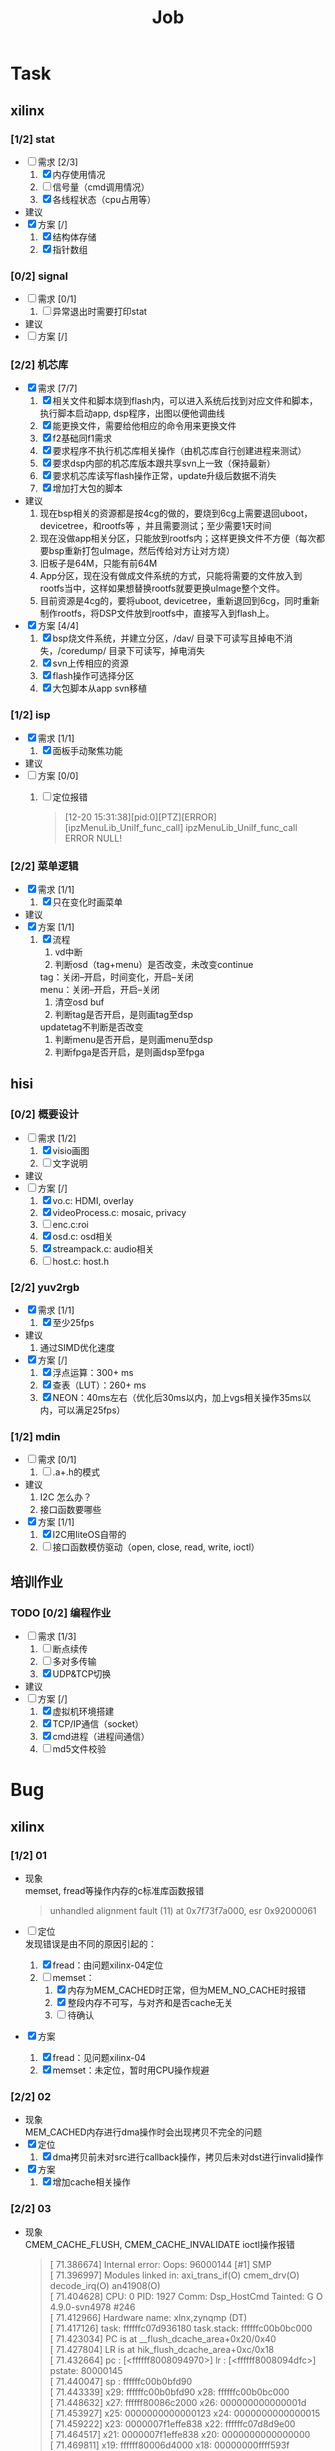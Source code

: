 ﻿
#+TITLE: Job

#+OPTIONS: ^:nil
#+OPTIONS: \n:t

#+LATEX_HEADER: \usepackage{xeCJK}
#+LATEX_HEADER: \setmainfont{Ubuntu Mono}
#+LATEX_HEADER: \setsansfont{Ubuntu Mono}
#+LATEX_HEADER: \setmonofont{Ubuntu Mono}
#+LATEX_HEADER: \setCJKmainfont{Source Han Sans HW}
#+LATEX_HEADER: \setCJKsansfont{Source Han Sans HW}
#+LATEX_HEADER: \setCJKmonofont{Source Han Sans HW}

* Task
** xilinx
*** [1/2] stat
- [-] 需求 [2/3]
  1) [X] 内存使用情况
  2) [ ] 信号量（cmd调用情况）
  3) [X] 各线程状态（cpu占用等）
- 建议
- [X] 方案 [/]
  1) [X] 结构体存储
  2) [X] 指针数组
*** [0/2] signal
- [ ] 需求 [0/1]
  1) [ ] 异常退出时需要打印stat
- 建议
- [ ] 方案 [/]
*** [2/2] 机芯库
- [X] 需求 [7/7]
  1) [X] 相关文件和脚本烧到flash内，可以进入系统后找到对应文件和脚本，执行脚本启动app, dsp程序，出图以便他调曲线
  2) [X] 能更换文件，需要给他相应的命令用来更换文件
  3) [X] f2基础同f1需求
  4) [X] 要求程序不执行机芯库相关操作（由机芯库自行创建进程来测试）
  5) [X] 要求dsp内部的机芯库版本跟共享svn上一致（保持最新）
  6) [X] 要求机芯库读写flash操作正常，update升级后数据不消失
  7) [X] 增加打大包的脚本
- 建议
  1) 现在bsp相关的资源都是按4cg的做的，要烧到6cg上需要退回uboot，devicetree，和rootfs等 ，并且需要测试；至少需要1天时间
  2) 现在没做app相关分区，只能放到rootfs内；这样更换文件不方便（每次都要bsp重新打包uImage，然后传给对方让对方烧）
  3) 旧板子是64M，只能有前64M
  4) App分区，现在没有做成文件系统的方式，只能将需要的文件放入到rootfs当中，这样如果想替换rootfs就要更换uImage整个文件。
  5) 目前资源是4cg的，要将uboot, devicetree，重新退回到6cg，同时重新制作rootfs，将DSP文件放到rootfs中，直接写入到flash上。
- [X] 方案 [4/4]
  1) [X] bsp烧文件系统，并建立分区，/dav/ 目录下可读写且掉电不消失，/coredump/ 目录下可读写，掉电消失
  2) [X] svn上传相应的资源
  3) [X] flash操作可选择分区
  4) [X] 大包脚本从app svn移植
*** [1/2] isp
- [X] 需求 [1/1]
  1) [X] 面板手动聚焦功能
- 建议
- [ ] 方案 [0/0]
  1) [ ] 定位报错
    #+BEGIN_QUOTE
    [12-20 15:31:38][pid:0][PTZ][ERROR][ipzMenuLib_UniIf_func_call] ipzMenuLib_UniIf_func_call ERROR NULL!
    #+END_QUOTE
*** [2/2] 菜单逻辑
- [X] 需求 [1/1]
  1) [X] 只在变化时画菜单
- 建议
- [X] 方案 [1/1]
  1) [X] 流程
     1. vd中断
     2. 判断osd（tag+menu）是否改变，未改变continue
     tag：关闭--开启，时间变化，开启--关闭
     menu：关闭--开启，开启--关闭
     3. 清空osd buf
     4. 判断tag是否开启，是则画tag至dsp
     updatetag不判断是否改变
     5. 判断menu是否开启，是则画menu至dsp
     6. 判断fpga是否开启，是则画dsp至fpga
** hisi
*** [0/2] 概要设计
- [-] 需求 [1/2]
  1) [X] visio画图
  2) [ ] 文字说明
- 建议
- [-] 方案 [/]
  1) [X] vo.c: HDMI, overlay
  2) [X] videoProcess.c: mosaic, privacy
  3) [ ] enc.c:roi
  4) [X] osd.c: osd相关
  5) [X] streampack.c: audio相关
  6) [ ] host.c: host.h
*** [2/2] yuv2rgb
- [X] 需求 [1/1]
  1) [X] 至少25fps
- 建议
  1) 通过SIMD优化速度
- [X] 方案 [/]
  1) [X] 浮点运算：300+ ms
  2) [X] 查表（LUT）：260+ ms
  3) [X] NEON：40ms左右（优化后30ms以内，加上vgs相关操作35ms以内，可以满足25fps）
*** [1/2] mdin
- [ ] 需求 [0/1]
  1) [ ] .a+.h的模式
- 建议
  1) I2C 怎么办？
  2) 接口函数要哪些
- [X] 方案 [1/1]
  1) [X]  I2C用liteOS自带的
  2) [ ] 接口函数模仿驱动（open, close, read, write, ioctl）
** 培训作业
*** TODO [0/2] 编程作业
- [-] 需求 [1/3]
  1) [ ] 断点续传
  2) [ ] 多对多传输
  3) [X] UDP&TCP切换
- 建议
- [-] 方案 [/]
  1) [X] 虚拟机环境搭建
  2) [X] TCP/IP通信（socket）
  3) [X] cmd进程（进程间通信）
  4) [ ] md5文件校验


* Bug
** xilinx
*** [1/2] 01
- 现象
  memset, fread等操作内存的c标准库函数报错
  #+BEGIN_QUOTE
  unhandled alignment fault (11) at 0x7f73f7a000, esr 0x92000061
  #+END_QUOTE
- [-] 定位
  发现错误是由不同的原因引起的：
  1) [X] fread：由问题xilinx-04定位
  2) [-] memset：
     1) [X] 内存为MEM_CACHED时正常，但为MEM_NO_CACHE时报错
     2) [X] 整段内存不可写，与对齐和是否cache无关
     3) [ ] 待确认
- [X] 方案
  1) [X] fread：见问题xilinx-04
  2) [X] memset：未定位，暂时用CPU操作规避
*** [2/2] 02
- 现象
  MEM_CACHED内存进行dma操作时会出现拷贝不完全的问题
- [X] 定位
  1) [X] dma拷贝前未对src进行callback操作，拷贝后未对dst进行invalid操作
- [X] 方案
  1) [X] 增加cache相关操作
*** [2/2] 03
- 现象
  CMEM_CACHE_FLUSH, CMEM_CACHE_INVALIDATE ioctl操作报错
  #+BEGIN_QUOTE
  [   71.386674] Internal error: Oops: 96000144 [#1] SMP
  [   71.396997] Modules linked in: axi_trans_if(O) cmem_drv(O) decode_irq(O) an41908(O)
  [   71.404628] CPU: 0 PID: 1927 Comm: Dsp_HostCmd Tainted: G           O    4.9.0-svn4978 #246
  [   71.412966] Hardware name: xlnx,zynqmp (DT)
  [   71.417126] task: ffffffc07d936180 task.stack: ffffffc00b0bc000
  [   71.423034] PC is at __flush_dcache_area+0x20/0x40
  [   71.427804] LR is at hik_flush_dcache_area+0xc/0x18
  [   71.432664] pc : [<ffffff8008094970>] lr : [<ffffff8008094dfc>] pstate: 80000145
  [   71.440047] sp : ffffffc00b0bfd90
  [   71.443339] x29: ffffffc00b0bfd90 x28: ffffffc00b0bc000 
  [   71.448632] x27: ffffff80086c2000 x26: 000000000000001d 
  [   71.453927] x25: 0000000000000123 x24: 0000000000000015 
  [   71.459222] x23: 0000007f1effe838 x22: ffffffc07d8d9e00 
  [   71.464517] x21: 0000007f1effe838 x20: 0000000000000000 
  [   71.469811] x19: ffffff80006d4000 x18: 00000000ffff593f 
  [   71.475106] x17: 0000007f8916f140 x16: ffffff800819c740 
  [   71.480401] x15: 0000000000000020 x14: 0000000000000042 
  [   71.485696] x13: 000000000001d110 x12: 0000000000000040 
  [   71.490991] x11: 0000007f4a5714af x10: 000000000000a7c1 
  [   71.496286] x9 : 0000000000000028 x8 : 0000000000000580 
  [   71.501581] x7 : 0000007f4a571470 x6 : ffffffc00b0bfe00 
  [   71.506875] x5 : ffffffc00b0bfe00 x4 : 0000000000000008 
  [   71.512170] x3 : 000000000000003f x2 : 0000000000000040 
  [   71.517465] x1 : ffffff7f28e45660 x0 : ffffff7f28e450c0 
  [   71.522760] 
  [   71.524237] Process Dsp_HostCmd (pid: 1927, stack limit = 0xffffffc00b0bc020)
  [   71.531357] Stack: (0xffffffc00b0bfd90 to 0xffffffc00b0c0000)
  [   71.537086] fd80:                                   ffffffc00b0bfda0 ffffff80006d226c
  [   71.544904] fda0: ffffffc00b0bfe00 ffffff800819c094 ffffffc07d8d9e01 ffffffc00d481d18
  [   71.552716] fdc0: ffffffc07d8d9e00 0000007f1effe838 0000007f1effe838 0000000000000015
  [   71.560529] fde0: 0000000000000000 00000000200050e0 0000007f4a571470 0000000000000580
  [   71.568341] fe00: ffffffc00b0bfe80 ffffff800819c784 ffffffc07d8d9e01 0000000000000005
  [   71.576153] fe20: ffffffc07d8d9e00 000000004008530c 0000007f1effe838 0000000000000000
  [   71.583965] fe40: ffffffc00b0bfe80 ffffff800818aaec ffffffc00c12da01 ffffffc00c12da00
  [   71.591777] fe60: ffffffc00b0bfe70 ffffff80081a7290 ffffffc00b0bfe80 ffffff800819c764
  [   71.599589] fe80: 0000000000000000 ffffff8008082ef0 0000000000000000 0000000000445768
  [   71.607401] fea0: ffffffffffffffff 0000007f8916f14c 0000000080000000 0000000000000000
  [   71.615213] fec0: 0000000000000005 000000004008530c 0000007f1effe838 0000007f49054000
  [   71.623025] fee0: 0000007f4a574c30 0000000000445004 0000007f1effe08c 0000000000000000
  [   71.630837] ff00: 000000000000001d 0000007f1effe860 000000000000a7c1 0000007f4a5714af
  [   71.638649] ff20: 0000000000000040 000000000001d110 0000000000000042 0000000000000020
  [   71.646461] ff40: 00000000004423e0 0000007f8916f140 00000000ffff593f 0000000000445000
  [   71.654273] ff60: 0000000000445768 0000000000005b00 0000000000000001 0000000000456000
  [   71.662085] ff80: 00000000200050e0 0000000000000580 0000000000000f00 0000000021520c30
  [   71.669897] ffa0: 0000000000000870 0000007f1effe810 00000000004053ec 0000007f1effe810
  [   71.677710] ffc0: 0000007f8916f14c 0000000080000000 0000000000000005 000000000000001d
  [   71.685522] ffe0: 0000000000000000 0000000000000000 ffffffffffffffff ffffffffffffffff
  [   71.693332] Call trace:
  [   71.695757] Exception stack(0xffffffc00b0bfbc0 to 0xffffffc00b0bfcf0)
  [   71.702182] fbc0: ffffff80006d4000 0000008000000000 ffffffc00b0bfd90 ffffff8008094970
  [   71.709999] fbe0: 0000007f891f14e0 0000000000000000 0000000000000000 0000000000000000
  [   71.717812] fc00: ffffffc00b0bfc20 ffffff8008381a1c 0000000000000000 ffffff80080ff280
  [   71.725624] fc20: ffffffc00b0bfc30 ffffff8008381cec ffffffc00b0bfc90 ffffff80083670a8
  [   71.733436] fc40: ffffffc00b0bfc60 ffffff8008381a1c ffffff80089ecd38 ffffff8008c372a8
  [   71.741248] fc60: ffffff7f28e450c0 ffffff7f28e45660 0000000000000040 000000000000003f
  [   71.749060] fc80: 0000000000000008 ffffffc00b0bfe00 ffffffc00b0bfe00 0000007f4a571470
  [   71.756872] fca0: 0000000000000580 0000000000000028 000000000000a7c1 0000007f4a5714af
  [   71.764684] fcc0: 0000000000000040 000000000001d110 0000000000000042 0000000000000020
  [   71.772495] fce0: ffffff800819c740 0000007f8916f140
  [   71.777351] [<ffffff8008094970>] __flush_dcache_area+0x20/0x40
  [   71.783171] [<ffffff80006d226c>] cmem_ioctl+0x1b4/0x318 [cmem_drv]
  [   71.789333] [<ffffff800819c094>] do_vfs_ioctl+0xa4/0x750
  [   71.794626] [<ffffff800819c784>] SyS_ioctl+0x44/0x80
  [   71.799573] [<ffffff8008082ef0>] el0_svc_naked+0x24/0x28
  [   71.804868] Code: 9ac32042 8b010001 d1000443 8a230000 (d50b7e20) 
  #+END_QUOTE
- [X] 定位
  1) [X] cmem内部取虚拟地址时出错
- [X] 方案
  1) [X] cmem内部增加结构体保存虚拟地址和物理地址
*** [2/2] 04
- 现象
  物理地址相邻的两块内存发生内存重叠，但phy2-phy1=size1（即不满足发生重叠的条件）
- [X] 定位
  1) [X] mmap的物理地址为pagesize对齐，但dsp给app的物理地址不保证是pagesize对齐，mmap取虚拟地址时phy2和phy1两块地址发生了重叠
- [X] 方案
  1) [X] dsp allocmem时align设置为pagesize（待进一步测试验证）
*** [1/2] 05
- 现象
  短时间大量dma拷贝操作，内核报错
  #+BEGIN_QUOTE
  [  438.503932] Unable to handle kernel NULL pointer dereference at virtual address 00000000
  [  438.511956] pgd = ffffffc00d0bf000
  [  438.515329] [00000000] *pgd=000000000c38e003[  438.519401] , *pud=000000000c38e003
  , *pmd=0000000000000000[  438.524864] 
  [  438.526346] Internal error: Oops: 96000006 [#1] SMP
  [  438.531207] Modules linked in: uart485(O) axi_trans_if(O) cmem_drv(O) decode_irq(O) an41908(O)
  [  438.539801] CPU: 0 PID: 1922 Comm: hicore Tainted: G           O    4.9.0-svn5152 #253
  [  438.547704] Hardware name: xlnx,zynqmp (DT)
  [  438.551865] task: ffffffc00d29b080 task.stack: ffffffc00d478000
  [  438.557775] PC is at zynqmp_dma_free_descriptor+0x34/0x88
  [  438.563151] LR is at zynqmp_dma_chan_desc_cleanup+0x88/0xb8
  [  438.568705] pc : [<ffffff800835ce74>] lr : [<ffffff800835cfc0>] pstate: 00000145
  [  438.576088] sp : ffffffc00ffa4eb0
  [  438.579380] x29: ffffffc00ffa4eb0 x28: 0000000000000000 
  [  438.584673] x27: ffffffc00d478000 x26: 0000000000000100 
  [  438.589968] x25: dead000000000100 x24: dead000000000200 
  [  438.595263] x23: ffffffc00d42cc68 x22: ffffffc00d42cc18 
  [  438.600558] x21: ffffffc00d42cc28 x20: ffffffc00d42cc50 
  [  438.605852] x19: ffffffc07d942000 x18: 00000000000007f4 
  [  438.611147] x17: 0000007fa3b847f0 x16: 0000000000415a10 
  [  438.616442] x15: 00000000000007d7 x14: 0000000000000000 
  [  438.621737] x13: 0000000000000000 x12: 0000000000000000 
  [  438.627032] x11: 0000000000000040 x10: ffffffc00d800028 
  [  438.632327] x9 : ffffffc00d800088 x8 : 0000000000000000 
  [  438.637622] x7 : ffffffc00d42cc40 x6 : ffffffc07d942028 
  [  438.642916] x5 : 0000000000000002 x4 : ffffffc07d942018 
  [  438.648211] x3 : ffffffc07d943378 x2 : 0000000000000000 
  [  438.653506] x1 : 0000000000000000 x0 : ffffffc00d42cc18 
  [  438.658800] 
  [  438.660278] Process hicore (pid: 1922, stack limit = 0xffffffc00d478020)
  [  438.666964] Stack: (0xffffffc00ffa4eb0 to 0xffffffc00d47c000)
  [  438.672692] Call trace:
  [  438.675123] Exception stack(0xffffffc00ffa4ce0 to 0xffffffc00ffa4e10)
  [  438.681548] 4ce0: ffffffc07d942000 0000008000000000 ffffffc00ffa4eb0 ffffff800835ce74
  [  438.689365] 4d00: ffffffc00ffa4e70 ffffff80080827b0 ffffffc00ffa4d40 0000008000000000
  [  438.697177] 4d20: ffffffc00ffa4e70 ffffff80086b1e40 0000000060000145 dead000000000200
  [  438.704989] 4d40: ffffffc00b7a7d58 0000000000000140 0000000000000002 0000000000000000
  [  438.712801] 4d60: 0000000000000000 0000000000000002 000000000b89d1ec ffffffc00de6f200
  [  438.720613] 4d80: ffffffc00d42cc18 0000000000000000 0000000000000000 ffffffc07d943378
  [  438.728425] 4da0: ffffffc07d942018 0000000000000002 ffffffc07d942028 ffffffc00d42cc40
  [  438.736237] 4dc0: 0000000000000000 ffffffc00d800088 ffffffc00d800028 0000000000000040
  [  438.744049] 4de0: 0000000000000000 0000000000000000 0000000000000000 00000000000007d7
  [  438.751861] 4e00: 0000000000415a10 0000007fa3b847f0
  [  438.756718] [<ffffff800835ce74>] zynqmp_dma_free_descriptor+0x34/0x88
  [  438.763141] [<ffffff800835e15c>] zynqmp_dma_do_tasklet+0x44/0xf0
  [  438.769132] [<ffffff800809e4ec>] tasklet_action+0x74/0x110
  [  438.774599] [<ffffff800809e6d4>] __do_softirq+0xfc/0x218
  [  438.779893] [<ffffff800809eabc>] irq_exit+0xac/0xf0
  [  438.784754] [<ffffff80080da8f8>] __handle_domain_irq+0x60/0xb8
  [  438.790570] [<ffffff80080814cc>] gic_handle_irq+0x64/0xc0
  [  438.795950] Exception stack(0xffffffc00d47bec0 to 0xffffffc00d47bff0)
  [  438.802374] bec0: 0000000000000000 000000002c988050 0000000000000000 0000000000000000
  [  438.810192] bee0: 00000000ffffffff 0000000000001011 000000002c986056 0000000000001010
  [  438.818004] bf00: 000000000000003f 0000007ff362f100 0101010101010101 000000000000001b
  [  438.825816] bf20: 0000000000000000 0000000000000000 0000000000000000 00000000000007d7
  [  438.833628] bf40: 0000000000415a10 0000007fa3b847f0 00000000000007f4 0000007fa3c5c788
  [  438.841440] bf60: 0000007fa3d8a000 0000000000400fb8 0000000000000000 0000000000000000
  [  438.849252] bf80: 0000000000000000 0000000000000000 0000000000000000 0000000000000000
  [  438.857064] bfa0: 0000000000000000 0000007ff362f0f0 0000007fa3b848e8 0000007ff362f0f0
  [  438.864876] bfc0: 0000007fa3b89820 0000000060000000 0000000000000000 ffffffffffffffff
  [  438.872687] bfe0: 0000000000000000 0000000000000000
  [  438.877544] [<ffffff8008082ccc>] el0_irq_naked+0x48/0x5c
  [  438.882839] Code: f9000064 f8428cc2 aa0203e1 eb06005f (f85e8443) 
  [  438.888930] ---[ end trace eb4832293d836929 ]---
  [  438.893520] Kernel panic - not syncing: Fatal exception in interrupt
  [  438.899851] SMP: stopping secondary CPUs
  [  438.903757] Kernel Offset: disabled
  [  438.907227] Memory Limit: 512 MB
  [  438.910440] ---[ end Kernel panic - not syncing: Fatal exception in interrupt
  #+END_QUOTE
- [-] 定位
  1) [X] 怀疑是dma前后的cache操作造成（排除，关闭相关操作仍然出错）
  2) [X] 怀疑是跟fpga交互造成（排除，关闭相关操作仍然出错）
  3) [ ] 怀疑是多线程导致（未确认）
- [X] 方案
  1) [X] 暂时先使用cpu进行操作

*** [1/2] 06
- 现象
  同一个物理地址，dsp进程memset正常，app进程memset报错，但通过cpu循环直接写内存不报错
  #+BEGIN_QUOTE
  [ 1194.449282] davinci[2016]: unhandled alignment fault (11) at 0x7f81234000, esr 0x92000061
  [ 1194.449288] pgd = ffffffc00c435000
  [ 1194.449290] [7f81234000] *pgd=000000000c464003
  [ 1194.449291] , *pud=000000000c464003
  [ 1194.449293] , *pmd=000000000c70a003
  [ 1194.449294] , *pte=0168000021523fc3
  [ 1194.449295] 
  [ 1194.449296] 
  [ 1194.449302] CPU: 1 PID: 2016 Comm: davinci Tainted: G           O    4.9.0-svn5567 #283
  [ 1194.449303] Hardware name: xlnx,zynqmp (DT)
  [ 1194.449305] task: ffffffc00c7c8300 task.stack: ffffffc00b8a8000
  [ 1194.449309] PC is at 0x7f82421a68
  [ 1194.449311] LR is at 0x4bd058
  [ 1194.449313] pc : [<0000007f82421a68>] lr : [<00000000004bd058>] pstate: 40000000
  [ 1194.449315] sp : 0000007fd3e1a930
  [ 1194.449316] x29: 0000007fd3e1a940 x28: 00000000008748a0 
  [ 1194.449320] x27: 0000007f81234000 x26: 0000000000874000 
  [ 1194.449323] x25: 0000000000870000 x24: 000000000018c000 
  [ 1194.449326] x23: 0000000000a29000 x22: 0000000000000000 
  [ 1194.449330] x21: 0000000000874000 x20: 0000000000874000 
  [ 1194.449333] x19: 0000000000a2a000 x18: 00000000000007f4 
  [ 1194.449336] x17: 0000007f82421900 x16: 0000000000968d28 
  [ 1194.449340] x15: 0000000000000000 x14: 0000000000000000 
  [ 1194.449343] x13: 0000000000000000 x12: 0000000000000000 
  [ 1194.449346] x11: 0000000000000000 x10: 0000000000000000 
  [ 1194.449349] x9 : 0000000000000004 x8 : 0000007f81234000 
  [ 1194.449353] x7 : 0000000000000000 x6 : 000000000000003f 
  [ 1194.449356] x5 : 0000000000000040 x4 : 0000000000000000 
  [ 1194.449359] x3 : 0000000000000004 x2 : 000000000018bfc0 
  [ 1194.449362] x1 : 0000000000000000 x0 : 0000007f81234000 
  #+END_QUOTE
- [ ] 定位
  1) [ ] 怀疑是glibc有问题（经确认无私有库覆盖了glibc），需要确认是否是glibc库有问题
  2) [ ] 怀疑是多线程导致（未确认）
- [X] 方案
  1) [X] 暂时先使用cpu进行操作
  #+BEGIN_SRC c
  #define xilinx_MEMSET(addr, val, size) \
      do { \
          unsigned char *addr_vir = (unsigned char *)addr; \
          unsigned char val_char = (unsigned char)val; \
          size_t size_len = (size_t)size; \
          if (NULL == addr_vir) \
          { \
              break; \
          } \
          for (size_t idx = 0; idx < size_len; idx++) \
          { \
              addr_vir[idx] = val_char; \
          } \
      } while (0);
  #+END_SRC
*** [1/2] 07
- 现象
  读写锁造成机芯库报错（每次报错位置不一样）
  #+BEGIN_QUOTE
  [  105.749333] AutoFocusAndMot[1950]: unhandled level 2 translation fault (11) at 0x00000000, esr 0x82000006
  [  105.760786] pgd = ffffffc00c61a000
  [  105.764151] [00000000] *pgd=000000000d6aa003
  [  105.768221] , *pud=000000000d6aa003
  [  105.771702] , *pmd=0000000000000000
  [  105.773683] 
  [  105.775166] 
  [  105.776644] CPU: 1 PID: 1950 Comm: AutoFocusAndMot Tainted: G           O    4.9.0-svn5567 #283
  [  105.785332] Hardware name: xlnx,zynqmp (DT)
  [  105.789500] task: ffffffc00d64e180 task.stack: ffffffc00bb7c000
  [  105.795399] PC is at 0x0
  [  105.797906] LR is at 0x0
  [  105.803813] pc : [<0000000000000000>] lr : [<0000000000000000>] pstate: 60000000
  [  105.811205] sp : 0000007f34ffe860
  [  105.814659] x29: 0000000000000000 x28: 0000000000000001 
  [  105.819952] x27: 0000007fa3122000 x26: 0000007f34ffe9c5 
  [  105.825247] x25: 0000007fa3121000 x24: 0000000000000003 
  [  105.830541] x23: 0000007fa313396c x22: 0000000000000000 
  [  105.835836] x21: 0000000000000000 x20: 0000000000000000 
  [  105.841131] x19: 0000000000000000 x18: 0000007fa313cef0 
  [  105.846426] x17: 0000007fa2fa7b58 x16: 0000007fa2feb360 
  [  105.851721] x15: 0000238b1d4af0d5 x14: 002887f9d7f57630 
  [  105.857016] x13: 00000003e8000000 x12: 0000000000000018 
  [  105.862311] x11: 00000000000a6959 x10: 000000007ebf7c5b 
  [  105.870991] x9 : 003b9aca00000000 x8 : 0000000000000062 
  [  105.876459] x7 : 0000000000000000 x6 : 0000007f34ffe7cc 
  [  105.881754] x5 : 0000007f34fff308 x4 : 0000007f34fff200 
  [  105.887049] x3 : 0000000000000000 x2 : 0000007f34fff200 
  [  105.892344] x1 : 0000000000000000 x0 : 0000000000000000 
  #+END_QUOTE
  #+BEGIN_QUOTE
  [  535.608038] ipzoomThread[1982]: unhandled level 2 translation fault (11) at 0x00000000, esr 0x82000006
  [  535.617312] pgd = ffffffc00d203000
  [  535.620657] [00000000] *pgd=000000000bb73003
  [  535.624732] , *pud=000000000bb73003
  [  535.628210] , *pmd=0000000000000000
  [  535.630196] 
  [  535.631677] 
  [  535.633151] CPU: 0 PID: 1982 Comm: ipzoomThread Tainted: G        W  O    4.9.0-svn5567 #283
  [  535.641589] Hardware name: xlnx,zynqmp (DT)
  [  535.645750] task: ffffffc00df3d400 task.stack: ffffffc00dd88000
  [  535.655207] PC is at 0x0
  [  535.657719] LR is at 0x0
  [  535.660248] pc : [<0000000000000000>] lr : [<0000000000000000>] pstate: 00000000
  [  535.667630] sp : 0000007f2e52e960
  [  535.670913] x29: 0000007f2e52e960 x28: 0000000000000001 
  [  535.676199] x27: 0000007f92937000 x26: 0000007f2e52e9ef 
  [  535.681494] x25: 0000007f92993000 x24: 0000007f9293e000 
  [  535.686789] x23: 0000007f9293ff48 x22: 00000000000000fe 
  [  535.692084] x21: 0000000000000008 x20: 0000007f9293e390 
  [  535.697378] x19: 000000000000009d x18: 00000000000007f4 
  [  535.702673] x17: 0000007f926ac0b0 x16: 0000000000000000 
  [  535.707968] x15: 0000000000000000 x14: 0000000000000014 
  [  535.713263] x13: 0000000000000001 x12: 0101010101010101 
  [  535.722117] x11: 2ce33e6c02ce33e7 x10: 000000000000016d 
  [  535.727412] x9 : ffffffffffffffe8 x8 : 0000000000000065 
  [  535.732706] x7 : 0000000000000000 x6 : 0000007f2e52e91c 
  [  535.738001] x5 : 0000007f2e52f308 x4 : 0000007f2e52f200 
  [  535.743296] x3 : 0000000000000002 x2 : 0000000000000000 
  [  535.748591] x1 : 0000000000000002 x0 : 0000000000000000 
  #+END_QUOTE
  #+BEGIN_QUOTE
  [  183.234112] front_camera_ta[2040]: unhandled level 2 translation fault (11) at 0x0000c2cc, esr 0x92000006
  [  183.243647] pgd = ffffffc00c068000
  [  183.246989] [0000c2cc] *pgd=000000000d46c003[  183.251065] , *pud=000000000d46c003
  , *pmd=0000000000000000[  183.256527] 
  [  183.258003] 
  [  183.259487] CPU: 0 PID: 2040 Comm: front_camera_ta Tainted: G           O    4.9.0-svn6199 #270
  [  183.263667] ipz_mot_main[2038]: unhandled level 2 translation fault (11) at 0x00013dc0, esr 0x92000006
  [  183.263668] pgd = ffffffc00c068000
  [  183.263671] [00013dc0] *pgd=000000000d46c003
  [  183.263672] , *pud=000000000d46c003
  [  183.263673] , *pmd=0000000000000000
  [  183.263673] 
  [  183.263673] 
  [  183.263677] CPU: 1 PID: 2038 Comm: ipz_mot_main Tainted: G           O    4.9.0-svn6199 #270
  [  183.263678] Hardware name: xlnx,zynqmp (DT)
  [  183.263680] task: ffffffc00dfef200 task.stack: ffffffc006db0000
  [  183.263683] PC is at 0x574f70
  [  183.263685] LR is at 0x574f70
  [  183.263687] pc : [<0000000000574f70>] lr : [<0000000000574f70>] pstate: 80000000
  [  183.263688] sp : 0000007fab9fe6d0
  [  183.263691] x29: 0000007fab9fe6d0 x28: 0000000000000000 
  [  183.263694] x27: 0000007fab9ff1e0 x26: 0000000000000000 
  [  183.263696] x25: 0000000000000000 x24: 0000000000000000 
  [  183.263699] x23: 0000000000a32718 x22: 0000007fab9fe764 
  [  183.263702] x21: 0000000000a32000 x20: 0000000000a32768 
  [  183.263705] x19: 0000007fab9fe768 x18: 0000000000000836 
  [  183.263707] x17: 0000007fb1c81900 x16: 0000000000966d28 
  [  183.263710] x15: 0000000000000000 x14: 000000000000fc90 
  [  183.263713] x13: 0000000000000003 x12: 0000000000001680 
  [  183.263715] x11: 2ce33e6c02ce33e7 x10: 000000000000016d 
  [  183.263718] x9 : 0000000000000004 x8 : 0000007fab9fe9d0 
  [  183.263721] x7 : 0000000000000000 x6 : 000000000000003f 
  [  183.263723] x5 : 0000000000000040 x4 : ffffffffffffffd0 
  [  183.263726] x3 : 0000000000000010 x2 : 0000000000000000 
  [  183.263729] x1 : 0000000000000000 x0 : 0000000000013d88 
  [  183.263729] 
  [  183.410950] Hardware name: xlnx,zynqmp (DT)
  [  183.415119] task: ffffffc00df31380 task.stack: ffffffc006db8000
  [  183.421023] PC is at 0x565408
  [  183.423971] LR is at 0x565408
  [  183.426923] pc : [<0000000000565408>] lr : [<0000000000565408>] pstate: 60000000
  [  183.434308] sp : 0000007fabbfe920
  [  183.437599] x29: 0000007fabbfe920 x28: 00000000325ed1c0 
  [  183.442892] x27: 0000007fabbff1e0 x26: 00000000325ed2d0 
  [  183.448184] x25: 0000007fabbff2a0 x24: 000000000056704c 
  [  183.453478] x23: 0000007fb230a000 x22: 0000007fe6525e1f 
  [  183.458773] x21: 0000000000b35be8 x20: 0000000000b35c60 
  [  183.464068] x19: 0000000000b35be8 x18: 0000000000000836 
  [  183.469363] x17: 0000007fb1c95ba8 x16: 00000000009677f0 
  [  183.474658] x15: 0000504d96a00b97 x14: 000aba94b965e04c 
  [  183.479953] x13: 00000003e8000000 x12: 0000000000000018 
  [  183.485247] x11: 000000000002d3ae x10: 00000000fbff7c9a 
  [  183.490542] x9 : 003b9aca00000000 x8 : 0000000000a28000 
  [  183.495837] x7 : 000000000000eb6c x6 : 0000000000000000 
  [  183.501132] x5 : 0000000000001040 x4 : 0000000000001040 
  [  183.506427] x3 : 0000007fabbfe91f x2 : 0000000000000000 
  [  183.511721] x1 : 0000000000000000 x0 : 000000000000c2a8 
  [  183.517016] 
  [  183.562929] release 485  ..
  #+END_QUOTE
- [ ] 定位
  1) [ ] 可能是start_getty出错，删除start_getty后，遇到错误时的打印如下，可以看出有脚本在一直调用start_getty（具体是哪个脚本在调用待确认）
  #+BEGIN_QUOTE
  *** Error in `-sh': free(): invalid pointer: 0x00000000040a7200 */bin/start_getty: line [  215.921748] release 485  ..
  9:  1878 Aborted                 /sbin/getty -L $1 $2 -n -l /usr/sbin/autologin
  INIT: cannot execute "/bin/start_getty"
  INIT: cannot execute "/bin/start_getty"
  INIT: Id "PS0" respawning too fast: disabled for 5 minutes 
  #+END_QUOTE
  2) [ ] 可能app重复初始化机芯库导致（frontpara_task_common.c --> front_camera_task），待确认
- [ ] 方案
  1) [ ] 关闭app中跟重启有关的全部操作
  2) [ ] 关闭app中跟机芯库初始化有关的全部操作
*** [2/2] 08
- 现象
  #+BEGIN_QUOTE
  *** Warning - bad check sum, idx = 0!
        magic: 0xffffffff 0xffffffff
        check sum: 0xffffffff 0x00000000
  #+END_QUOTE
- [X] 定位
  1) [X] flash牌子不一样造成的
- [X] 方案
  1) [X] 更新uboot
*** [1/2] 09
- 现象
  #+BEGIN_QUOTE
  set zoom pin input failure
  get zoom pi state failure 
  set focus pin input failure
  get focus pi state failure
  ioctl AN41908A_VD_NOTIFY error!
  hal_vd_notify_init error!,ret = -1
  [IPJXLIB][irqhandlerThread:419]hal_vd_notify_init finish, ret=-1
  #+END_QUOTE
  #+BEGIN_QUOTE
  ./hikdsp: symbol lookup error: /lib/libzoomcam.so: undefined symbol: ClearLensPI
  #+END_QUOTE
- [X] 定位
  1) [X] 不是没有vd中断or机芯库的问题
  2) [X] 对比文件
     /cramfs, /tmp, /home, app打包生成的release文件夹, 机芯库提供给dsp的so
     只有home下的libzoomcam.so跟别的不一样（hex值很多是0x00和0xff）
     #+BEGIN_QUOTE
     mount
     rootfs on / type rootfs (rw,size=111276k,nr_inodes=27819)
     proc on /proc type proc (rw,relatime)
     sysfs on /sys type sysfs (rw,relatime)
     debugfs on /sys/kernel/debug type debugfs (rw,relatime)
     devtmpfs on /dev type devtmpfs (rw,relatime,size=111276k,nr_inodes=27819,mode=755)
     tmpfs on /run type tmpfs (rw,nosuid,nodev,mode=755)
     tmpfs on /var/volatile type tmpfs (rw,relatime)
     devpts on /dev/pts type devpts (rw,relatime,gid=5,mode=620,ptmxmode=000)
     /dev/mtdblock7 on /cramfs type cramfs (ro,relatime)
     #+END_QUOTE
     表示/home是在内存中的，跟文件系统无关，具体是存放在哪里的？什么操作能修改？
     现在检查，出各种错误，都是文件不一样造成
     用mnt挂载的方式（把release目录下的文件拷贝到/tmp下），也不正常（能正常运行，但是对比文件，发现有区别）
     脚本分两部执行：第一步tar.sh，文件一致；第二步run.sh，运行出错，文件不一致
- [ ] 方案
  1) [ ] 

** app
*** [1/2] 01
- 现象
  写xml后进程崩溃（会导致菜单数据无法保存）
  #+BEGIN_QUOTE
  Unable to find first <MESSAGE> element in XML tree!
  Unable tx20: 0000000000423e0c o find first <DEVICE_PARA> element in XML tree! 
  #+END_QUOTE
- [X] 定位
  1) [X] src\suye\medl_menu_localoutput.c --> medl_uni_dev_cfg_set_capturemode("3840X2160@50");
- [ ] 方案
*** [0/2] 02
- 现象
  不支持4k相关输出分辨率，且切换分辨率到4k后菜单会消失（彻底无输出）
- [-] 定位
  1) [X] regtool写相应寄存器（0xa0004000）发现也没用，应该是fpga不支持。但是不支持4k出图应该不会影响菜单
  2) [ ] 另一台机子正常4kp60&4kp30（N制）正常，跟fpga确认要支持4kp50&4kp25（P制）需要写相应的寄存器来启动ddr
- [-] 方案
  1) [X] fpga在下个版本会自己启动ddr，无需修改
  2) [ ] 出问题的机子需要fpga确认
*** [2/2] 03
- 现象
  跑2小时以上遇到vd中断（两次/proc/interrupt显示中断GICv2 125 Edge      amba:rq124-pl@A0000000的值一样）消失，用户态报错select timeout, will continue 
- [X] 定位
  1) [X] 是不是fpga的原因造成的（vd中断有没有出，还是出来了但没有送到内核）
  2) [X] 如果是fpga造成的，那么为什么不到之前所说的4个小时；如果不是fpga造成的，那么接下来要找bsp查原因
  3) [X] 查明原因是fpga那边的问题，因为没有license，mipi跑到一定中断数（450000次左右）就会停止，之前fpga说能跑4小时是低帧率下测试的（4kp30），而现在2小时是在1080p60下跑的
- [X] 方案
  1) [X] 不是问题，到时候生产的时候会有license
*** [1/2] 04
- 现象
  #+BEGIN_QUOTE
  [11-05 00:04:15][pid:0][SENSOR][ERROR]ipzoom cam head version not matched!!!
  [dsp.c:SendCmdToDsp:433] param=0. <add-lgy>
  [dsp][SYS]get host cmd semaphorePend
  [host.c:hostCmd_thread_func:193] param=0. <add-lgy>
  [dsp][SYS][HostSetVoParam:367] RESULOTION=2, ROLL_MODE=0. <add-lgy>
  [dsp][SYS][HostSetVoParam:385] failed with 0xffffffff!
  <unix_bus_manager> L351 ###zqs 111, select FD_ISSET unix_bus_table[1].fd_in_daemon: 5
  This is database process,  table_name = 0,load_type = 0x70027
  channel_no = 0, sensor_no = 0, smd_type = 0, scene_no = -1
  SQL error:21, (null)
  [11-05 00:04:15][pid:1996][DATABASE][ERROR][main/dbutil.c 1140][db_begin_exclusive]BEGIN exclusive failed(21)...
  SQL error:21, (null)
  [11-05 00:04:16][pid:1996][DATABASE][ERROR][main/dbutil.c 1140][db_begin_exclusive]BEGIN exclusive failed(21)...
  SQL error:21, (null)
  [11-05 00:04:17][pid:1996][DATABASE][ERROR][main/dbutil.c 1140][db_begin_exclusive]BEGIN exclusive failed(21)...
  SQL error:21, (null)
  [11-05 00:04:18][pid:1996][DATABASE][ERROR][main/dbutil.c 1140][db_begin_exclusive]BEGIN exclusive failed(21)...
  SQL error:21, (null)
  [11-05 00:04:19][pid:1996][DATABASE][ERROR][main/dbutil.c 1140][db_begin_exclusive]BEGIN exclusive failed(21)...
  SQL error:21, (null)
  [11-05 00:04:20][pid:1996][DATABASE][ERROR][main/dbutil.c 1140][db_begin_exclusive]BEGIN exclusive failed(21)...
  [11-05 00:04:21][pid:1996][DATABASE][ERROR][main/dbshell.c 34145][save_front_param]try_db_begin_exclusive failed
  <unix_bus_manager> L351 ###zqs 111, select FD_ISSET unix_bus_table[7].fd_in_daemon: 4
  [11-05 00:04:21][pid:0][DATABASE][ERROR][database/Db_uni_process.c 62][db_send_data_to_database]--db_send_data_to_database[0x70027]---ret_val[-1]
  [11-05 00:04:21][pid:0][UNI_IF][ERROR]save_front_param SPLIT_DB_INTERFACE error 
  UniNetIF_SetFrontParam error! -3
  \*** Error in `-sh': malloc(): memory corruption (fast): 0x0000000/bin/start_getty: line 9:  1880 Segmentation fault      /sbin/getty -L $1 $2 -n -l /usr/sbin/autologin
  [  171.843016] release 485  ..
  Password:  
  #+END_QUOTE
  #+BEGIN_QUOTE
  [  118.932617] daemon_unix_bus[1997]: unhandled level 2 translation fault (11) at 0x00000000, esr 0x82000006
  [  118.942130] pgd = ffffffc07d96c000
  [  118.945501] [00000000] *pgd=000000000d1f6003[  118.949567] , *pud=000000000d1f6003
  , *pmd=0000000000000000[  118.955039] 
  [  118.956507] 
  [  118.957988] CPU: 1 PID: 1997 Comm: daemon_unix_bus Tainted: G           O    4.9.0-svn6199 #270
  [  118.966691] Hardware name: xlnx,zynqmp (DT)
  [  118.970839] task: ffffffc00dfd9100 task.stack: ffffffc00c2f4000
  [  118.976746] PC is at 0x0
  [  118.979258] LR is at 0x0
  [  118.981767] pc : [<0000000000000000>] lr : [<0000000000000000>] pstate: 80000000
  [  118.989158] sp : 0000007fb1313920
  [  118.992448] x29: 0000000000000000 x28: 0000000000000000 
  [  118.997736] x27: 0000007fb1314200 x26: 0000000000000000 
  [  119.003031] x25: 0000007fb13142c0 x24: 0000000000402694 
  [  119.008327] x23: 0000007fb16ae000 x22: 0000007fb15137bf 
  [  119.013621] x21: 0000000000000000 x20: 0000000000000000 
  [  119.018926] x19: 0000000000000000 x18: 0000000000000836 
  [  119.024211] x17: 0000007fb15d3828 x16: 0000000000413ab8 
  [  119.029506] x15: 0000000000000000 x14: 0000000000000015 
  [  119.034800] x13: 0000000000000003 x12: 0101010101010101 
  [  119.040096] x11: 2ce33e6c02ce33e7 x10: 000000000000016d 
  [  119.045390] x9 : ffffffffffffffe8 x8 : 0000000000000048 
  [  119.050685] x7 : 0000000000000000 x6 : 0000007fb13138cc 
  [  119.055981] x5 : 0000007fb1314308 x4 : 0000007fb1314200 
  [  119.061275] x3 : 0000000000000002 x2 : 0000000000000000 
  [  119.066569] x1 : 0000000000000000 x0 : 0000000000000000 
  
  [  142.883000] THREAD_AUTO_IRI[2065]: unhandled level 2 translation fault (11) at 0x00000008, esr 0x92000006
  [  142.892512] pgd = ffffffc00d3a6000
  [  142.895878] [00000008] *pgd=000000000c01e003[  142.899949] , *pud=000000000c01e003
  , *pmd=0000000000000000[  142.905409] 
  [  142.906895] 
  [  142.908373] CPU: 1 PID: 2065 Comm: THREAD_AUTO_IRI Tainted: G           O    4.9.0-svn6199 #270
  [  142.917068] Hardware name: xlnx,zynqmp (DT)
  [  142.921222] task: ffffffc07d97e300 task.stack: ffffffc006cbc000
  [  142.927124] PC is at 0x7f8a8fa6d0
  [  142.930421] LR is at 0x7f8a8f91a0
  [  142.933719] pc : [<0000007f8a8fa6d0>] lr : [<0000007f8a8f91a0>] pstate: a0000000
  [  142.941108] sp : 0000007f1d7fda90
  [  142.944394] x29: 0000007f1d7fda90 x28: 000000000000001a 
  [  142.949681] x27: 0000007f1d7fe6f0 x26: 0000000000000000 
  [  142.954980] x25: 0000007f1d7fe210 x24: 0000000000000000 
  [  142.960271] x23: 0000007f1d7fe660 x22: 0000000000000000 
  [  142.965565] x21: 0000000000000000 x20: 0000007f1d7fdd70 
  [  142.970864] x19: 0000007f1d7fe210 x18: 0000000000000836 
  [  142.976156] x17: 0000007f8a91b268 x16: 0000007f8ac5d818 
  [  142.981450] x15: 0000000000000000 x14: 0000000000000015 
  [  142.986747] x13: 0000000000000003 x12: 0101010101010101 
  [  142.992042] x11: 2ce33e6c02ce33e7 x10: 000000000000016d 
  [  142.997335] x9 : ffffffffffffffe8 x8 : fefefefefefefeff 
  [  143.002629] x7 : 0000000000000046 x6 : 0000007f1d7fe1b0 
  [  143.007924] x5 : 0000007f1d7ff8f0 x4 : 0000000000000010 
  [  143.013219] x3 : 0000007f1d7fdd50 x2 : 0000007f1d7fdd70 
  [  143.018514] x1 : 0000000000000000 x0 : 0000000000000000 
  [  143.023809] 
  [  152.484651] start_getty[2072]: unhandled level 2 translation fault (11) at 0x00000014, esr 0x92000006
  [  152.493814] pgd = ffffffc00d763000
  [  152.497179] [00000014] *pgd=000000000c229003[  152.501253] , *pud=000000000c229003
  , *pmd=0000000000000000[  152.506715] 
  [  152.508198] 
  [  152.509673] CPU: 1 PID: 2072 Comm: start_getty Tainted: G           O    4.9.0-svn6199 #270
  [  152.518020] Hardware name: xlnx,zynqmp (DT)
  [  152.522176] task: ffffffc00d132c00 task.stack: ffffffc006d84000
  [  152.528083] PC is at 0x444b28
  [  152.531029] LR is at 0x444d14
  [  152.533977] pc : [<0000000000444b28>] lr : [<0000000000444d14>] pstate: 00000000
  [  152.541366] sp : 0000007fc7d72020
  [  152.544659] x29: 0000007fc7d72020 x28: 0000000000000819 
  [  152.549944] x27: 0000000000000000 x26: 00000000376d5390 
  [  152.555239] x25: 00000000004e5198 x24: 000000000047ef10 
  [  152.560533] x23: 00000000004e5000 x22: 00000000004e4098 
  [  152.565828] x21: 00000000004daf78 x20: 00000000004e7000 
  [  152.571123] x19: 00000000004e5000 x18: 0000000000040900 
  [  152.576419] x17: 00000000004da858 x16: 0000007f9e9a2e08 
  [  152.581713] x15: 0000000000000658 x14: 00000000376d56f0 
  [  152.587008] x13: 0000000000000000 x12: 0000000000438428 
  [  152.592303] x11: 0000000000000020 x10: 0101010101010101 
  [  152.597597] x9 : 0000000000000007 x8 : 00000000376d5820 
  [  152.602897] x7 : 00000000004e4000 x6 : 0000000000000008 
  [  152.608187] x5 : 0000000000000000 x4 : 0000000000000000 
  [  152.613482] x3 : 00000000ffffffff x2 : 0000000000000001 
  [  152.618776] x1 : 0000000000000000 x0 : 0000000000000000 
  #+END_QUOTE
- [X] 定位
  1) [X] 同问题xilinx-07
- [ ] 方案
*** [2/2] 05
- 现象
  打印等级为ERR以下的打印不会输出
- [X] 定位
  1) [X] #define DEFAULT_DEBUG_LEVEL RT_ERROR控制默认打印等级
  2) [X] dev_debug.c --> g_allmod_attr_info可以单独控制各模块
- [X] 方案
  1) [X] 修改宏
*** [1/2] 06
- 现象
  #+BEGIN_QUOTE
  [  650.402434] ipc_backup_cfg[2028]: unhandled level 2 translation fault (11) at 0x00000008, esr 0x92000006
  [  650.414936] pgd = ffffffc00d54a000
  [  650.418293] [00000008] *pgd=0000000009732003[  650.422377] , *pud=0000000009732003
  , *pmd=0000000000000000[  650.427839] 
  [  650.429321] 
  [  650.430811] CPU: 0 PID: 2028 Comm: ipc_backup_cfg Tainted: G           O    4.9.0-svn6226 #272
  [  650.439396] Hardware name: xlnx,zynqmp (DT)
  [  650.443562] task: ffffffc00d4c7100 task.stack: ffffffc00c3a4000
  [  650.449463] PC is at 0x7fa0ad8bc4
  [  650.452760] LR is at 0x7fa0adf430
  [  650.456056] pc : [<0000007fa0ad8bc4>] lr : [<0000007fa0adf430>] pstate: 60000000
  [  650.463443] sp : 0000007f9bdfe4d0
  [  650.466728] x29: 0000007f9bdfe4d0 x28: 0000000000000002 
  [  650.472019] x27: 0000000000000167 x26: 000000000000017c 
  [  650.477314] x25: 0000000000000000 x24: 0000000015f966e0 
  [  650.482609] x23: 0000000000000000 x22: 0000000015fa6688 
  [  650.487904] x21: 0000000000000000 x20: 0000000015f96408 
  [  650.493200] x19: 0000007f940008c8 x18: 00000000e94739bb 
  [  650.498494] x17: 0000007fa0adf3ec x16: 0000007fa0a88658 
  [  650.503789] x15: 00000000000000ea x14: 0000000000000000 
  [  650.509083] x13: 0000000000000000 x12: 0000000000000000 
  [  650.514379] x11: 0000000000000040 x10: 0101010101010101 
  [  650.519673] x9 : 0000007f9bdfe5f0 x8 : 315f6766635f7463 
  [  650.524968] x7 : 657465645f636966 x6 : 0000007fa0a70fa0 
  [  650.530263] x5 : 000000000000017d x4 : 0000000000000000 
  [  650.535559] x3 : 0000000000000000 x2 : 0000007fa0af2000 
  [  650.540852] x1 : 0000000000000030 x0 : 0000000000000000 
  #+END_QUOTE
- [X] 定位
  1) [X] 同xilinx-07
- [ ] 方案
  1) [ ] 
*** [2/2] 07
- 现象
  #+BEGIN_QUOTE
  [12-20 15:31:38][pid:0][PTZ][ERROR][ipzMenuLib_UniIf_func_call] ipzMenuLib_UniIf_func_call ERROR NULL!
  #+END_QUOTE
- [X] 定位
  1) [X] #define IPZOOM_MENU_LIB_PATH  ("/lib/libipzoomMenu.so") 找不到 libipzoomMenu.so
- [X] 方案
  1) [X] 打包和启动脚本内增加相应的库

*** [1/2] 08
- 现象
  #+BEGIN_QUOTE
  [   94.574508] 2003_service_da[2079]: undefined instruction: pc=00000000004bbef8
  [   94.584639] Code: 00000000 00000000 00000000 00000000 (00000000) 
  #+END_QUOTE
- [X] 定位
  1) [X] fps_ipc_unix\src\ipc_unix.c --> ipc_unix_init() --> 3个pthreadSpawn
  2) [ ] 具体原因未知，踩pc是真的神奇
- [ ] 方案
  1) [ ] 打包和启动脚本内增加相应的库


